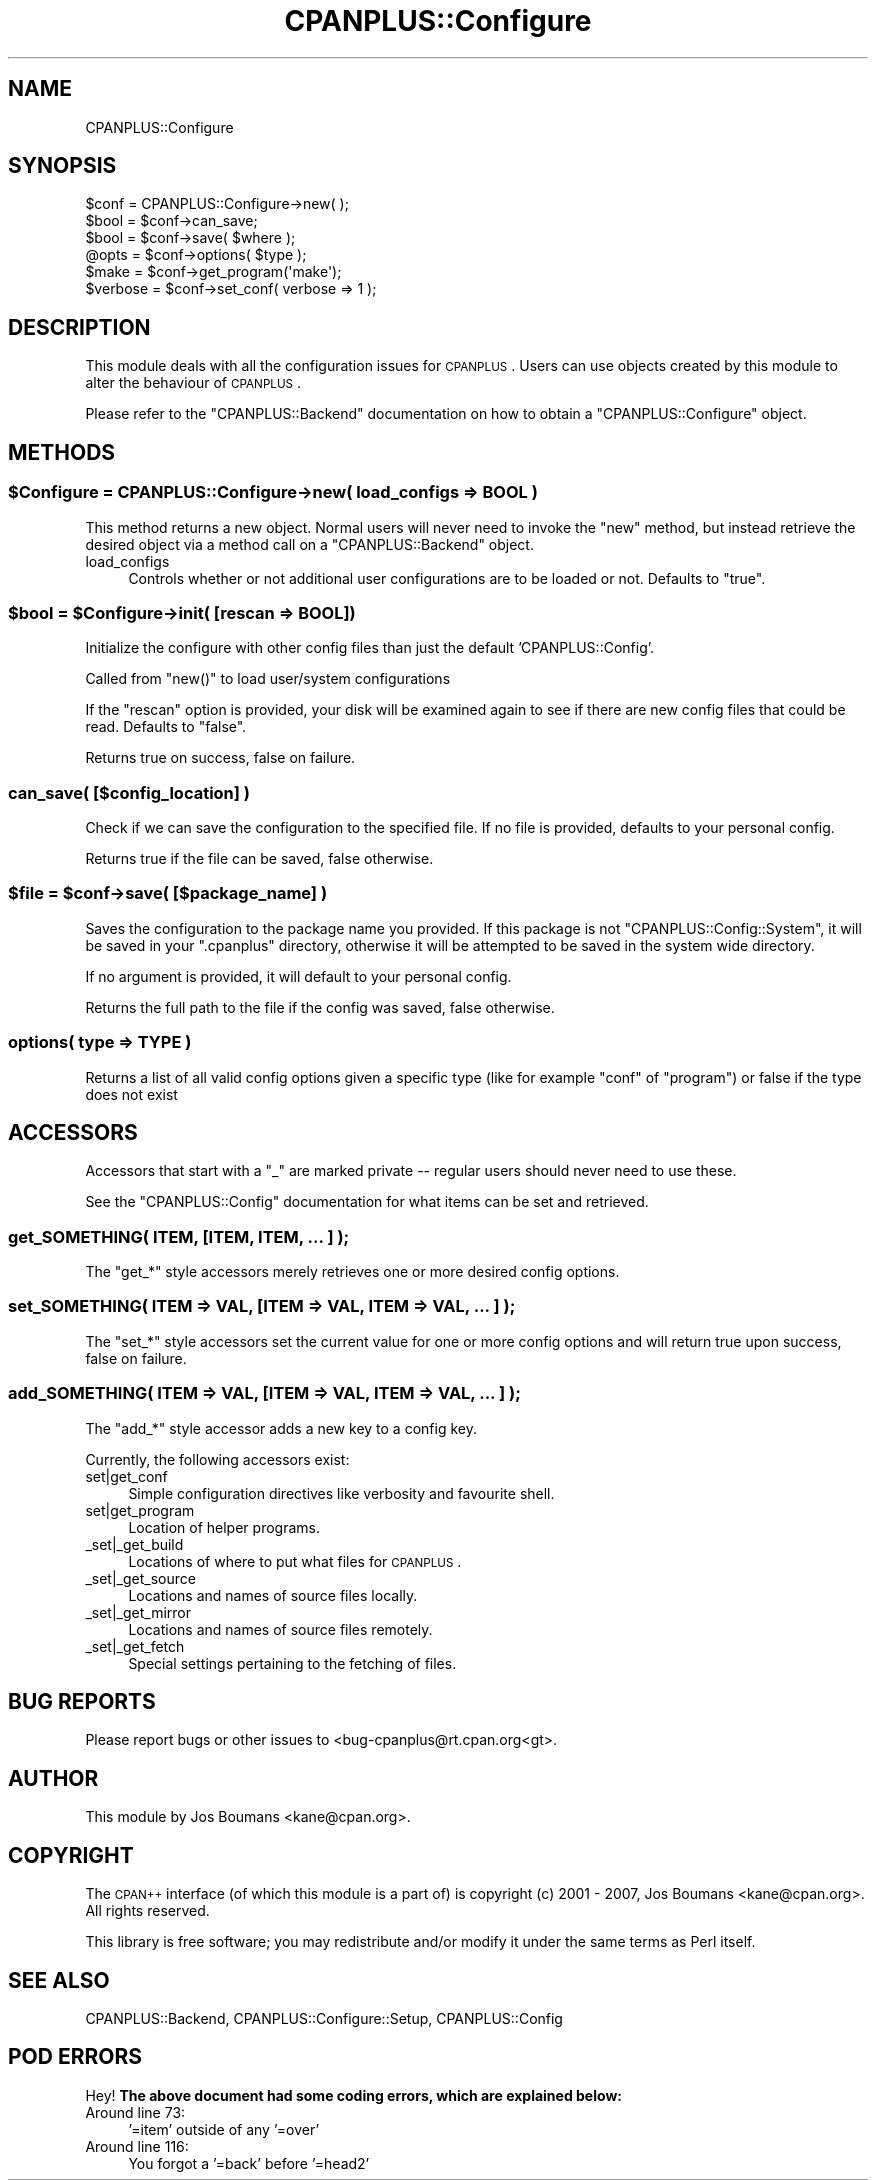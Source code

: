 .\" Automatically generated by Pod::Man 2.22 (Pod::Simple 3.07)
.\"
.\" Standard preamble:
.\" ========================================================================
.de Sp \" Vertical space (when we can't use .PP)
.if t .sp .5v
.if n .sp
..
.de Vb \" Begin verbatim text
.ft CW
.nf
.ne \\$1
..
.de Ve \" End verbatim text
.ft R
.fi
..
.\" Set up some character translations and predefined strings.  \*(-- will
.\" give an unbreakable dash, \*(PI will give pi, \*(L" will give a left
.\" double quote, and \*(R" will give a right double quote.  \*(C+ will
.\" give a nicer C++.  Capital omega is used to do unbreakable dashes and
.\" therefore won't be available.  \*(C` and \*(C' expand to `' in nroff,
.\" nothing in troff, for use with C<>.
.tr \(*W-
.ds C+ C\v'-.1v'\h'-1p'\s-2+\h'-1p'+\s0\v'.1v'\h'-1p'
.ie n \{\
.    ds -- \(*W-
.    ds PI pi
.    if (\n(.H=4u)&(1m=24u) .ds -- \(*W\h'-12u'\(*W\h'-12u'-\" diablo 10 pitch
.    if (\n(.H=4u)&(1m=20u) .ds -- \(*W\h'-12u'\(*W\h'-8u'-\"  diablo 12 pitch
.    ds L" ""
.    ds R" ""
.    ds C` ""
.    ds C' ""
'br\}
.el\{\
.    ds -- \|\(em\|
.    ds PI \(*p
.    ds L" ``
.    ds R" ''
'br\}
.\"
.\" Escape single quotes in literal strings from groff's Unicode transform.
.ie \n(.g .ds Aq \(aq
.el       .ds Aq '
.\"
.\" If the F register is turned on, we'll generate index entries on stderr for
.\" titles (.TH), headers (.SH), subsections (.SS), items (.Ip), and index
.\" entries marked with X<> in POD.  Of course, you'll have to process the
.\" output yourself in some meaningful fashion.
.ie \nF \{\
.    de IX
.    tm Index:\\$1\t\\n%\t"\\$2"
..
.    nr % 0
.    rr F
.\}
.el \{\
.    de IX
..
.\}
.\"
.\" Accent mark definitions (@(#)ms.acc 1.5 88/02/08 SMI; from UCB 4.2).
.\" Fear.  Run.  Save yourself.  No user-serviceable parts.
.    \" fudge factors for nroff and troff
.if n \{\
.    ds #H 0
.    ds #V .8m
.    ds #F .3m
.    ds #[ \f1
.    ds #] \fP
.\}
.if t \{\
.    ds #H ((1u-(\\\\n(.fu%2u))*.13m)
.    ds #V .6m
.    ds #F 0
.    ds #[ \&
.    ds #] \&
.\}
.    \" simple accents for nroff and troff
.if n \{\
.    ds ' \&
.    ds ` \&
.    ds ^ \&
.    ds , \&
.    ds ~ ~
.    ds /
.\}
.if t \{\
.    ds ' \\k:\h'-(\\n(.wu*8/10-\*(#H)'\'\h"|\\n:u"
.    ds ` \\k:\h'-(\\n(.wu*8/10-\*(#H)'\`\h'|\\n:u'
.    ds ^ \\k:\h'-(\\n(.wu*10/11-\*(#H)'^\h'|\\n:u'
.    ds , \\k:\h'-(\\n(.wu*8/10)',\h'|\\n:u'
.    ds ~ \\k:\h'-(\\n(.wu-\*(#H-.1m)'~\h'|\\n:u'
.    ds / \\k:\h'-(\\n(.wu*8/10-\*(#H)'\z\(sl\h'|\\n:u'
.\}
.    \" troff and (daisy-wheel) nroff accents
.ds : \\k:\h'-(\\n(.wu*8/10-\*(#H+.1m+\*(#F)'\v'-\*(#V'\z.\h'.2m+\*(#F'.\h'|\\n:u'\v'\*(#V'
.ds 8 \h'\*(#H'\(*b\h'-\*(#H'
.ds o \\k:\h'-(\\n(.wu+\w'\(de'u-\*(#H)/2u'\v'-.3n'\*(#[\z\(de\v'.3n'\h'|\\n:u'\*(#]
.ds d- \h'\*(#H'\(pd\h'-\w'~'u'\v'-.25m'\f2\(hy\fP\v'.25m'\h'-\*(#H'
.ds D- D\\k:\h'-\w'D'u'\v'-.11m'\z\(hy\v'.11m'\h'|\\n:u'
.ds th \*(#[\v'.3m'\s+1I\s-1\v'-.3m'\h'-(\w'I'u*2/3)'\s-1o\s+1\*(#]
.ds Th \*(#[\s+2I\s-2\h'-\w'I'u*3/5'\v'-.3m'o\v'.3m'\*(#]
.ds ae a\h'-(\w'a'u*4/10)'e
.ds Ae A\h'-(\w'A'u*4/10)'E
.    \" corrections for vroff
.if v .ds ~ \\k:\h'-(\\n(.wu*9/10-\*(#H)'\s-2\u~\d\s+2\h'|\\n:u'
.if v .ds ^ \\k:\h'-(\\n(.wu*10/11-\*(#H)'\v'-.4m'^\v'.4m'\h'|\\n:u'
.    \" for low resolution devices (crt and lpr)
.if \n(.H>23 .if \n(.V>19 \
\{\
.    ds : e
.    ds 8 ss
.    ds o a
.    ds d- d\h'-1'\(ga
.    ds D- D\h'-1'\(hy
.    ds th \o'bp'
.    ds Th \o'LP'
.    ds ae ae
.    ds Ae AE
.\}
.rm #[ #] #H #V #F C
.\" ========================================================================
.\"
.IX Title "CPANPLUS::Configure 3"
.TH CPANPLUS::Configure 3 "2009-08-10" "perl v5.10.1" "User Contributed Perl Documentation"
.\" For nroff, turn off justification.  Always turn off hyphenation; it makes
.\" way too many mistakes in technical documents.
.if n .ad l
.nh
.SH "NAME"
CPANPLUS::Configure
.SH "SYNOPSIS"
.IX Header "SYNOPSIS"
.Vb 1
\&    $conf   = CPANPLUS::Configure\->new( );
\&
\&    $bool   = $conf\->can_save;
\&    $bool   = $conf\->save( $where );
\&
\&    @opts   = $conf\->options( $type );
\&
\&    $make       = $conf\->get_program(\*(Aqmake\*(Aq);
\&    $verbose    = $conf\->set_conf( verbose => 1 );
.Ve
.SH "DESCRIPTION"
.IX Header "DESCRIPTION"
This module deals with all the configuration issues for \s-1CPANPLUS\s0.
Users can use objects created by this module to alter the behaviour
of \s-1CPANPLUS\s0.
.PP
Please refer to the \f(CW\*(C`CPANPLUS::Backend\*(C'\fR documentation on how to
obtain a \f(CW\*(C`CPANPLUS::Configure\*(C'\fR object.
.SH "METHODS"
.IX Header "METHODS"
.ie n .SS "$Configure = CPANPLUS::Configure\->new( load_configs => \s-1BOOL\s0 )"
.el .SS "\f(CW$Configure\fP = CPANPLUS::Configure\->new( load_configs => \s-1BOOL\s0 )"
.IX Subsection "$Configure = CPANPLUS::Configure->new( load_configs => BOOL )"
This method returns a new object. Normal users will never need to
invoke the \f(CW\*(C`new\*(C'\fR method, but instead retrieve the desired object via
a method call on a \f(CW\*(C`CPANPLUS::Backend\*(C'\fR object.
.IP "load_configs" 4
.IX Item "load_configs"
Controls whether or not additional user configurations are to be loaded 
or not. Defaults to \f(CW\*(C`true\*(C'\fR.
.ie n .SS "$bool = $Configure\->init( [rescan => \s-1BOOL\s0])"
.el .SS "\f(CW$bool\fP = \f(CW$Configure\fP\->init( [rescan => \s-1BOOL\s0])"
.IX Subsection "$bool = $Configure->init( [rescan => BOOL])"
Initialize the configure with other config files than just
the default 'CPANPLUS::Config'.
.PP
Called from \f(CW\*(C`new()\*(C'\fR to load user/system configurations
.PP
If the \f(CW\*(C`rescan\*(C'\fR option is provided, your disk will be
examined again to see if there are new config files that
could be read. Defaults to \f(CW\*(C`false\*(C'\fR.
.PP
Returns true on success, false on failure.
.SS "can_save( [$config_location] )"
.IX Subsection "can_save( [$config_location] )"
Check if we can save the configuration to the specified file.
If no file is provided, defaults to your personal config.
.PP
Returns true if the file can be saved, false otherwise.
.ie n .SS "$file = $conf\->save( [$package_name] )"
.el .SS "\f(CW$file\fP = \f(CW$conf\fP\->save( [$package_name] )"
.IX Subsection "$file = $conf->save( [$package_name] )"
Saves the configuration to the package name you provided.
If this package is not \f(CW\*(C`CPANPLUS::Config::System\*(C'\fR, it will
be saved in your \f(CW\*(C`.cpanplus\*(C'\fR directory, otherwise it will
be attempted to be saved in the system wide directory.
.PP
If no argument is provided, it will default to your personal
config.
.PP
Returns the full path to the file if the config was saved, 
false otherwise.
.SS "options( type => \s-1TYPE\s0 )"
.IX Subsection "options( type => TYPE )"
Returns a list of all valid config options given a specific type
(like for example \f(CW\*(C`conf\*(C'\fR of \f(CW\*(C`program\*(C'\fR) or false if the type does
not exist
.SH "ACCESSORS"
.IX Header "ACCESSORS"
Accessors that start with a \f(CW\*(C`_\*(C'\fR are marked private \*(-- regular users
should never need to use these.
.PP
See the \f(CW\*(C`CPANPLUS::Config\*(C'\fR documentation for what items can be
set and retrieved.
.SS "get_SOMETHING( \s-1ITEM\s0, [\s-1ITEM\s0, \s-1ITEM\s0, ... ] );"
.IX Subsection "get_SOMETHING( ITEM, [ITEM, ITEM, ... ] );"
The \f(CW\*(C`get_*\*(C'\fR style accessors merely retrieves one or more desired
config options.
.SS "set_SOMETHING( \s-1ITEM\s0 => \s-1VAL\s0, [\s-1ITEM\s0 => \s-1VAL\s0, \s-1ITEM\s0 => \s-1VAL\s0, ... ] );"
.IX Subsection "set_SOMETHING( ITEM => VAL, [ITEM => VAL, ITEM => VAL, ... ] );"
The \f(CW\*(C`set_*\*(C'\fR style accessors set the current value for one
or more config options and will return true upon success, false on
failure.
.SS "add_SOMETHING( \s-1ITEM\s0 => \s-1VAL\s0, [\s-1ITEM\s0 => \s-1VAL\s0, \s-1ITEM\s0 => \s-1VAL\s0, ... ] );"
.IX Subsection "add_SOMETHING( ITEM => VAL, [ITEM => VAL, ITEM => VAL, ... ] );"
The \f(CW\*(C`add_*\*(C'\fR style accessor adds a new key to a config key.
.PP
Currently, the following accessors exist:
.IP "set|get_conf" 4
.IX Item "set|get_conf"
Simple configuration directives like verbosity and favourite shell.
.IP "set|get_program" 4
.IX Item "set|get_program"
Location of helper programs.
.IP "_set|_get_build" 4
.IX Item "_set|_get_build"
Locations of where to put what files for \s-1CPANPLUS\s0.
.IP "_set|_get_source" 4
.IX Item "_set|_get_source"
Locations and names of source files locally.
.IP "_set|_get_mirror" 4
.IX Item "_set|_get_mirror"
Locations and names of source files remotely.
.IP "_set|_get_fetch" 4
.IX Item "_set|_get_fetch"
Special settings pertaining to the fetching of files.
.SH "BUG REPORTS"
.IX Header "BUG REPORTS"
Please report bugs or other issues to <bug\-cpanplus@rt.cpan.org<gt>.
.SH "AUTHOR"
.IX Header "AUTHOR"
This module by Jos Boumans <kane@cpan.org>.
.SH "COPYRIGHT"
.IX Header "COPYRIGHT"
The \s-1CPAN++\s0 interface (of which this module is a part of) is copyright (c) 
2001 \- 2007, Jos Boumans <kane@cpan.org>. All rights reserved.
.PP
This library is free software; you may redistribute and/or modify it 
under the same terms as Perl itself.
.SH "SEE ALSO"
.IX Header "SEE ALSO"
CPANPLUS::Backend, CPANPLUS::Configure::Setup, CPANPLUS::Config
.SH "POD ERRORS"
.IX Header "POD ERRORS"
Hey! \fBThe above document had some coding errors, which are explained below:\fR
.IP "Around line 73:" 4
.IX Item "Around line 73:"
\&'=item' outside of any '=over'
.IP "Around line 116:" 4
.IX Item "Around line 116:"
You forgot a '=back' before '=head2'
